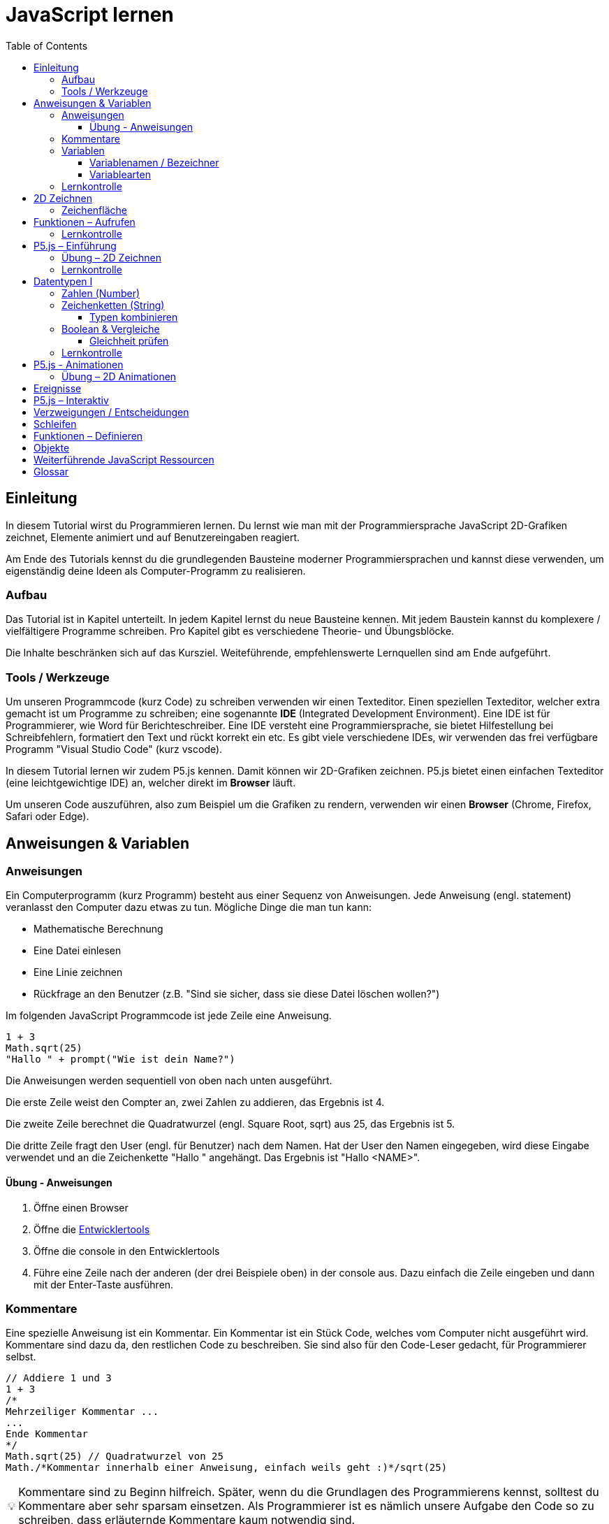 = JavaScript lernen
:toc: left
:toclevels: 3
:tip-caption: 💡
:warning-caption: ⚠️
:source-highlighter: rouge
:docinfo: shared-head

== Einleitung

In diesem Tutorial wirst du Programmieren lernen.
Du lernst wie man mit der Programmiersprache JavaScript 2D-Grafiken zeichnet,
Elemente animiert und auf Benutzereingaben reagiert.

Am Ende des Tutorials kennst du die grundlegenden Bausteine moderner Programmiersprachen und kannst diese verwenden,
um eigenständig deine Ideen als Computer-Programm zu realisieren.

=== Aufbau

Das Tutorial ist in Kapitel unterteilt. In jedem Kapitel lernst du neue Bausteine kennen.
Mit jedem Baustein kannst du komplexere / vielfältigere Programme schreiben.
Pro Kapitel gibt es verschiedene Theorie- und Übungsblöcke.

Die Inhalte beschränken sich auf das Kursziel. Weiteführende, empfehlenswerte Lernquellen sind am Ende aufgeführt.

=== Tools / Werkzeuge
Um unseren Programmcode (kurz Code) zu schreiben verwenden wir einen Texteditor.
Einen speziellen Texteditor, welcher extra gemacht ist um Programme zu schreiben; eine sogenannte *IDE* (Integrated Development Environment).
Eine IDE ist für Programmierer, wie Word für Berichteschreiber. Eine IDE versteht eine Programmiersprache, sie bietet Hilfestellung bei Schreibfehlern, formatiert den Text und rückt korrekt ein etc.
Es gibt viele verschiedene IDEs, wir verwenden das frei verfügbare Programm "Visual Studio Code" (kurz vscode).

In diesem Tutorial lernen wir zudem P5.js kennen. Damit können wir 2D-Grafiken zeichnen. P5.js bietet einen einfachen Texteditor (eine leichtgewichtige IDE) an, welcher direkt im *Browser* läuft.

Um unseren Code auszuführen, also zum Beispiel um die Grafiken zu rendern, verwenden wir einen *Browser* (Chrome, Firefox, Safari oder Edge).

== Anweisungen & Variablen

=== Anweisungen
Ein Computerprogramm (kurz Programm) besteht aus einer Sequenz von Anweisungen. Jede Anweisung (engl. statement) veranlasst den Computer dazu etwas zu tun.
Mögliche Dinge die man tun kann:

* Mathematische Berechnung
* Eine Datei einlesen
* Eine Linie zeichnen
* Rückfrage an den Benutzer (z.B. "Sind sie sicher, dass sie diese Datei löschen wollen?")

Im folgenden JavaScript Programmcode ist jede Zeile eine Anweisung.

[source,javascript,linenums]
----
1 + 3
Math.sqrt(25)
"Hallo " + prompt("Wie ist dein Name?")
----

Die Anweisungen werden sequentiell von oben nach unten ausgeführt.

Die erste Zeile weist den Compter an, zwei Zahlen zu addieren, das Ergebnis ist 4.

Die zweite Zeile berechnet die Quadratwurzel (engl. Square Root, sqrt) aus 25, das Ergebnis ist 5.

Die dritte Zeile fragt den User (engl. für Benutzer) nach dem Namen. Hat der User den Namen eingegeben, wird diese Eingabe verwendet und an die Zeichenkette "Hallo " angehängt. Das Ergebnis ist "Hallo <NAME>".

==== Übung - Anweisungen
****
1. Öffne einen Browser
1. Öffne die https://balsamiq.com/support/faqs/browserconsole/[Entwicklertools]
1. Öffne die console in den Entwicklertools
1. Führe eine Zeile nach der anderen (der drei Beispiele oben) in der
console aus. Dazu einfach die Zeile eingeben und dann mit der Enter-Taste ausführen.
****

=== Kommentare
Eine spezielle Anweisung ist ein Kommentar. Ein Kommentar ist ein Stück Code, welches vom Computer nicht ausgeführt wird. Kommentare sind dazu da, den restlichen Code zu beschreiben. Sie sind also für den Code-Leser gedacht, für Programmierer selbst.

[source,javascript,linenums]
----
// Addiere 1 und 3
1 + 3
/*
Mehrzeiliger Kommentar ...
...
Ende Kommentar
*/
Math.sqrt(25) // Quadratwurzel von 25
Math./*Kommentar innerhalb einer Anweisung, einfach weils geht :)*/sqrt(25)
----

TIP: Kommentare sind zu Beginn hilfreich. Später, wenn du die Grundlagen des Programmierens kennst, solltest du Kommentare aber sehr sparsam einsetzen. Als Programmierer ist es nämlich unsere Aufgabe den Code so zu schreiben, dass erläuternde Kommentare kaum notwendig sind.


=== Variablen
Mit einer Variable können Werte gespeichert werden. Das ist sehr praktisch. Denn jede Variable hat einen Namen. So kann man später im Programm via Namen auf den gespeicherten Wert zugreifen.

Das Beispiel der Addition von oben, nun mit Variablen:

[source,javascript,linenums]
----
a = 1
b = 3
summe = a + b
----

Jede Zeile im obigen Beispiel ist eine Anweisung.
Bei allen drei Anweisungen handelt es sich um Variable-Definitionen. Das heisst es wird eine Variable erstellt und der Variable wird mithilfe des Gleicheitszeichens (=) direkt ein Wert zugewiesen (engl. Assignment).

Nachdem die erste Zeile ausgeführt ist, hat die Variable `a` den Wert 1.

Nachdem die zweite Zeile ausgeführt ist, hat die Variable `b` den Wert 3.

Nachdem die dritte Zeile ausgeführt ist, hat die Variable `summe` den Wert 4.

Auf Zeile 3 wird auf die Variablen `a` und `b` zugegriffen und deren Werte werden ausgelesen und für die Addition verwendet.
Man sagt auch, Zeile 3 referenziert die Variablen `a` und `b`.


Weil der Computer die Anweisungen von oben nach unten ausführt, ist es also nicht möglich, Zeile 3 nach oben zu verschieben. Denn dann würde man versuchen auf eine Variable zuzugreifen die es noch gar nicht gibt.

[source,javascript,linenums]
----
a = 1
summe = a + b // Error. Variable b ist nicht definiert
b = 3
----

Allerdings ist es möglich die Zeilen 1 und 2 zu tauschen.

[source,javascript,linenums]
----
b = 3
a = 1
summe = a + b
----

==== Variablenamen / Bezeichner
In JavaScript kann eine Variable einen langen, sprechenden Namen haben. Das ist sehr praktisch. Denn dadurch ist klar, welcher Wert in der Variable gespeichert ist.

Im Folgenden eine Liste von gültigen Namen: `a, name, backgroundColor, first_name`. +
Einige Zeichen sind nicht erlaubt, z.B. Umlaute und die meisten Sonderzeichen. In der Praxis sind die einzigen zwei Sonderzeichen, die man hin und wieder sieht `_, $`.

TIP: Der Name ist frei wählbar und sollte dem Inhalt / Zweck des Wertes der Variable entsprechen. Das macht es deutlich einfacher den Code zu verstehen, wenn man ihn als Mensch liest. Für den Computer selbst hat der Name keinerlei Bedeutung.


==== Variablearten
Die Variable-Definitionen im obigen Beispiel sind kurz und sprechend, es fehlt jedoch ein sehr wichtiges Detail.
In JavaScript gibt es zwei unterschiedliche Variablearten: *veränderbare* und *unveränderbare*, sogenannte Konstanten.

Veränderbaren Variablen kann mehrfach ein Wert zugewiesen werden. Konstanten kann nur einmal ein Wert zugewiesen werden.
Veränderbare Variablen erkennt man an dem <<keyword>> `let`, unveränderbare am Keyword `const`.

[source,javascript,linenums]
----
const a = 1
a = 11    // Error, a ist bereits definiert
let b = 3 // Definition der Variable b
b = 33    // der bestehenden Variable b einen neuen Wert zuweisen
let summe = a + b // summe = 11 + 33 = 44
b = 42
const zweiteSumme = a + b // zweiteSumme = 42 + 11 = 53
// summe = 44
----

Der obige Code läuft nur dann fehlerfrei komplett durch, wenn Zeile 2 gelöscht wird.

Nachdem eine Variable mit `let` definiert wurde, kann ihr zu einem beliebigen späteren Zeitpunkt ein neuer Wert zugewiesen werden; oben auf Zeile 4 und 6.
Die Berechnung auf Zeile 5 wird nur einmal gemacht, das heisst die Zuweisung auf Zeile 6, hat keinen Einfluss auf den Wert der Variable `summe`.

Eine Variabel kann nur einmal definiert werden (mit `let` oder `const`). Danach wird diese nur noch mit dem Namen angesprochen. Entweder für neue Wertzuweisungen, oder um den Wert auszulesen.

WARNING: Es ist wichtig, dass beim Anlegen einer Variable, immer `let` oder `const` verwendet wird.

TIP: Nachdem du in der console eine Variable definiert hast mit `let` oder `const`, kannst du deren Wert einfach abrufen, indem du lediglich den Variablenamen eingibst und Enter drückst.


=== Lernkontrolle
Ich weiss, ...
====
* [*] was eine Anweisung ist
* [*] wie ich eine Variable anlege
* [*] wie ich einer Variable einen Wert zuweise
* [*] welche Variablearten es gibt
====


== 2D Zeichnen
Du bist nun bereit ein neues Kapitel aufzuschlagen: Das Zeichnen und Animieren von zweidimensionalen geometrischen Formen.

Um einen Computer anzuzweisen eine Linie zu zeichnen, müssen wir ganz genau sagen wie diese Linie auszusehen hat. Also die Position, Länge, Farbe und Breite der Linie. Die Art und Weise wie wir Position und Länge definieren wird im Folgenden erläutert. Um die Farbe und Breite kümmern wir uns später.

=== Zeichenfläche
Die Zeichenfläche, auf der die Linie entstehen soll, ist ein Rechteck. Dieses Rechteck ist in ein Raster unterteilt (unten im Bild rechts). Ähnlich wie bei einem Blatt Papier mit einem vorgezeichneten Gittermuster.
Aus dem Mathematikunterricht kennst du etwas ähnliches, das kartesische Koordinatensystem (unten im Bild links). Im Unterschied zum kartesischen System, ist beim Koordinatensystem unserer Zeichenfläche der 0-Punkt ganz oben Links. Es gibt also nur einen Quadranten, und alle Punkte im Koordinatensystem haben positive x- und y-Werte.

image::media/drawing-2d.svg[system,300,300,align=center]

Möchten wir also eine diagonale Linie zeichnen, von oben Links nach unten Rechts, müssen wir eine Möglichkeit finden, dem Computer zu befehlen: "Zeichne eine Linie von Punkt (0, 0) bis Punkt (6, 6)". Um solche Anweisungen geben zu können, müssen wir zuerst ein neues Programmelement kennen lernen, Funktionen.


== Funktionen – Aufrufen
Eine Funktion ist eine Anweisung, welche vom Computer im Hintergrund zur Verfügung gestellt wird. Eine Funktion ist quasi ein eigenständiges Mini-Programm, welches über dessen Namen gestartet werden kann. Über eine Liste von Werten, können wir dem Mini-Programm genau sagen, was es für uns tun soll.

Um eine Linie zu zeichnen können wir folgenden Code verwenden.

[source,javascript,linenums]
----
const startX = 0
const startY = 0
const endX = 6
const endY = 6
line(startX, startY, endX, endY)
----

Zeile 1-4:
Der Startpunkt ist ganz oben links, dieser hat die Koordinaten (x=0, y=0), kurz (0, 0). Der Endpunkt ist ganz unten rechts, dieser hat die Koordinaten (6, 6).

Auf Zeile 5 wird die Funktion namens `line` aufgerufen. Die Komma-separierten Werte in den Klammern nennt man `Parameter`. Sie beschreiben, was die Funktion konkret tun soll. In diesem Fall beschreiben die ersten beiden Werte die Koordinaten der Startpunks, und die letzten beiden Werte die Koordinaten des Endpunkts.

Es gibt viele weitere nützliche Funktionen. Du hast z.B. ganz zu Beginn die Funktion `Math.sqrt` kennen gelernt. Diese hat nur einen Parameter. Nämlich die Zahl von der man gerne die Quadratwurzel berechnet haben möchte. Die Funktion `line` hat 4 Parameter. Es gibt auch Funktionen ohne Parameter, und sogar welche, bei der die Anzahl der Parameter variabel ist.

Ein kleines Beispiel mit der Funktion `prompt`, welche du ebenfalls bereits kennengelernt hast zu Beginn. Was ist der Unterschied der folgenden beiden Zeilen? Wie wirkt sich dieser Unterschied aus, wenn du die beiden Zeilen ausführst?

[source,javascript,linenums]
----
prompt()
prompt("Wie heisst du?")
----

Zeile 1 ruft die Funktion prompt auf, ohne Parameter. Als Ergebnis wird ein Eingabe-Dialog angezeigt ohne textuelle Aufforderung, sondern lediglich mit einem Eingabefeld. Zeile 2 zeigt einen Eingabe-Dialog mit textueller Aufforderung.


Das tolle an Funktionen ist, dass man sie beliebig oft nacheinander aufrufen kann. Möchte man also von drei verschiedenen Zahlen die Quadratwurzel kann man die Funktion einfach dreimal aufrufen, jedesmal mit einem anderen Parameter:

[source,javascript,linenums]
----
Math.sqrt(25)
Math.sqrt(36)
Math.sqrt(2)
// Ich kann sogar die Wurzel einer Wurzel berechnen:
let nine = Math.sqrt(81)
let three = Math.sqrt(nine)
// Oder noch kürzer:
three = Math.sqrt(Math.sqrt(81))
----

Als nächstes lernen wir ein Werkzeug kennen, welches die Funktion `line` ausführen kann und eine Linie auf den Bildschirm zeichnet. Denn wenn du den Code von oben kopierst und direkt im Browser ausführst, wird das einen Fehler geben. Der Grund ist, dass es die Funktion `line` nicht gibt. Zudem gäbe es auch noch keine Zeichenfläche ;).

=== Lernkontrolle
Ich weiss, ...
====
* [*] was eine Funktion ist
* [*] was ein Parameter ist
* [*] wie ich eine Funktion aufrufe
====

== P5.js – Einführung
Im Folgenden siehst du ein einfaches Programm, welches mithilfe von P5.js eine Linie zeichnet. Klicke auf "Play" um das Programm auszuführen und das Ergebnis zu sehen.

++++
<script type="text/p5" data-height="300">
createCanvas(200, 200)
background('skyblue')
line(0, 0, 200, 200)
</script>
++++
{nbsp} +

Cool! Aber was geschieht da genau?

1. Die Funktion `createCanvas` erstellt eine Zeichenfläche. Diese ist 200 Einheiten breit und 200 Einheiten hoch.
1. Mit `background` setzen wir die Hintergrundfarbe der Zeichenfläche. `skyblue` ist eine Farbbezeichnung die der Computer kennt.
1. Mit `line` zeichnen wir dann die diagonale Linie, von oben links nach unten rechts.

=== Übung – 2D Zeichnen
Du kannst diese Übungen direkt im obigen Editor lösen.

Wichtige Resourcen:

* Formen zeichnen: https://processing.org/tutorials/drawing
* Vollständige Dokumentation aller Funktionen von P5.js: https://p5js.org/reference

****
*Linie*

Zeichne eine zweite Linie von unten links nach oben rechts.

*Farben*

1. Verändere die Hintergrundfarbe. Auswahl an Farbnamen https://www.w3schools.com/colors/colors_names.asp
1. Verändere die Linienfarbe. Zeichne Linien in verschiedenen Farben. +
Hinweis: Die `stroke` Funktion

*Farben & Formen*

Zeichne:

+++
<iframe src="p5-sketches/index.html?s=pendel" style="border:0; height: 200px;"></iframe>
+++

*Symbol*

Zeichne selbst etwas bestimmtes. z.B. ein Haus oder ein Ying-Yang Symbol oder was dir gerade in den Sinn kommt :).

Inspiration:

+++
<iframe src="p5-sketches/index.html?s=peace" style="border:0; height: 200px;"></iframe>
+++
https://www.wihel.de/wie-das-peace-symbol-entstanden-ist/

****

=== Lernkontrolle
Ich weiss, ...
====
* [*] wie ich eine Linie, ein Kreis und ein Rechteck zeichne
* [*] wie ich die Farben und Linienstärke von Formen verändere
====

Du hast nun einiges gelernt und kannst 2D zeichnen mit P5.js. Das nächste Ziel ist das Erstellen von interaktiven Programmen, welche anhand von Benutzereingaben ihr Verhalten verändern, und so zum Beispiel auf einen Mausklick reagieren. Bevor wir das tun können, musst du dir aber noch ein wenig Theorie aneignen.

== Datentypen I

In einem Programm werden Daten verarbeitet. Diese Daten können unterschiedlicher Art sein. Es können zum Beispiel Zahlen sein. Oder eine Liste von Namen. Als Programmierer ist es wichtig, dass man genau weiss, für was man die Daten braucht, denn daraus leitet sich ab, welchen Datentyp man verwendet.

Mit Zahlen kann ich andere Dinge anstellen als mit einer Liste von Namen.
Es macht z.B. keinen Sinn zwei Namen zu einer Summe zu addieren. Sehr wohl kann es aber Sinn machen, zwei Zahlen zu einer Summe zu addieren.

In JavaScript hat jede Variable einen Datentyp. Genauer: Der Wert, welcher einer Variable zugewiesen wird hat einen Datentyp, die Variable übernimmt diesen Datentyp automatisch bei der Zuweisung.

Zwei wichtige Datentypen werden hier vorgestellt. Später lernen wir noch einige mehr kennen.

=== Zahlen (Number)
Damit können Ganzzahlen (sogenannte `Integer`) oder Fliesskommazahlen (sogenannte `Floats`) abgebildet werden. In JavaScript gibt es den Datentypen `Number`, welcher sowohl Floats als auch Integer beinhaltet.

[source,javascript,linenums]
----
const r = 14
const pi = 3.14
const area = pi * r**2
// area = 3.14 * 14 * 14 = 615.44
----

=== Zeichenketten (String)
Wird verwendet um eine beliebige Anzahl von Zeichen zu speichern. z.B. einen Personennamen, eine Automarke oder ein Gedicht.

[source,javascript,linenums]
----
const greeting = "Hallo!"
const brand = "Mercedes Benz"
----

Mit dem `+` Zeichen ist es möglich zwei Strings miteinander zu verbinden, und damit einen neuen String zu erzeugen.

[source,javascript,linenums]
----
const greeting = "Hallo"
const name = " Mrs. Simpson"
const text = greeting + name
// text ist jetzt "Hallo Mrs. Simpson"
// greeting und name bleiben unverändert
----


TIP: Mit dem Keyword `typeof` kannst du den Datentypen eines Wertes abfragen. z.B. `typeof "23"` ergibt `"string"`, `typeof 23` ergibt `"number"`.

==== Typen kombinieren

Eine Zahl kann ebenfalls in einer Zeichenkette gespeichert werden.
Dann kann man damit aber nicht mehr rechnen.

Folgendes ist also keine gültige Addition:

[source,javascript,linenums]
----
const summe = "3.14" + 5
----

Hingegen kann eine Zahl immer automatisch zu einem String umgewandelt werden. Folgendes ist also sinnvoll:

[source,javascript,linenums]
----
const temp = 35.8
const text = "Temperatur: " + temp
----


=== Boolean & Vergleiche
Ein Algorithmus muss oft Entscheidungen treffen. So muss ein Sortieralgorithmus zum Beispiel zwei Zahlen vergleichen und entscheiden welches der beiden Zahlen zuerst kommen soll.
Im folgenden Beispiel entscheidet ein Algorithmus, ob noch genug Geld auf dem Konto verfügbar ist, um einen Einkauf zu tätigen.

[source,javascript,linenums]
----
const accountBalance = 3000 // Kontostand
const articlePrice = 2850
// ist genug Geld auf dem Konto um Artikel zu kaufen?
const canBuy = acccountBalance > articlePrice
// canBuy = true
----

Auf Zeile vier werden zwei Werte verglichen. Das Ergebnis ist entweder "ja" oder "nein". Ein Datentyp, welcher nur diese beiden Werte kennt, nennt man `Boolean`. In JavaScript entspricht "ja" dem Wert `true` und "nein" dem Wert `false`.
Im obigen Beispiel hat also die Variable `canBuy` den Wert `true`.

Nebst > ist auch <, >= und \<= möglich.


==== Gleichheit prüfen
Um zu prüfen ob zwei Werte gleich sind, wird in JavaScript `===` verwendet.

Einige einfache Beispiele:

[source,javascript,linenums]
----
23 === 23 // true
const a = 2
const x = a === 2   // true
const y = a === "2" // false, weil ein String nie gleich einer Number ist
----

Im folgenden Beispiel wird direkt innerhalb des Vergleichs eine Operation (`%` – Modulo) ausgeführt, und dann das Ergebniss der Operation geprüft, ob diese den Wert 0 ergab.

[source,javascript,linenums]
----
const anyNumber = 23
const isEven = anyNumber % 2 === 0
// isEven = false
----

Im obigen Beispiel ist die Variable `isEven` nur dann true, wenn der Wert von `anyNumber` eine gerade (engl. even) Zahl ist. Der Modulo Operator (`%`) berechnet den Rest einer Division.



=== Lernkontrolle
Ich weiss, ...
====
* [*] dass ich nur Variablen mit gleichem Datentyp vergleichen kann
* [*] was ein Boolean Wert ist
* [*] den Unterschied von Integer und Float
* [*] was ein String ist
====


== P5.js - Animationen
Bevor wir mit P5.js bewegte Bilder zeichnen können, müssen wir P5.js noch etwas vertiefter kennen lernen.

Sämtliche P5.js Programme beinhalten Anweisungen, welche in zwei Gruppen aufgeteilt werden können: Einmal ausgeführte und wiederholt ausgeführte.

*Einmal ausgeführt*: Werden beim Programm start einmalig ausgeführt, dann nie wieder. {nbsp} +
*Wiederholt ausgeführt*: Werden automatisch alle par Millisekunden ausgeführt.

Bis jetzt hatten wir nur mit einmal ausgeführten Anweisungen zu tun. Du hast im Editor einmal auf den `Run`-Button gedrückt und die Zeichnung wurde erstellt. Die Aufgabe des Programms war damit erledigt.

Möchten wir jetzt aber, dass sich das Bild verändert (ohne das wir erneut Run drücken), brauchen wir eine Gruppe von Befehlen, welche automatisch wiederholt ausgeführt wird, und unter bestimmten Bedingungen unser Bild verändert.

Folgendes Beispiel zeigt eine Animation. Der Kreis pulsiert.

++++
<script type="text/p5" src="p5-sketches/animation-demo.js" data-height="400">
</script>
++++
{nbsp} +

Alle einmal ausgeführten Anweisungen kommen in die Funktion `setup` platziert.
Alle wiederholt ausgeführten in die Funktion `draw`. Die Funktion draw wird automatisch alle ca. 60 Millisekunden ausgeführt. Für uns Menschen sieht die Animation trotzdem flüssig aus, weil das menschliche Auge ein ruckeln / flimmern nur dann erkennt, wenn das Bild weniger als alle 25 Millisekunden aufgebaut werden würde.

Die Namen der Funktionen müssen genau so heissen, wie im Code oben. Denn nur dann "weiss" P5.js welche Anweisungen einmalig oder wiederholt ausgeführt werden müssen. Man spricht auch von einer `Namenskonvention`, welche vom `Framework` (P5.js), als Rahmenbedingung (engl. frame = Rahmen) vorgegeben wird.

TIP: Das ist das erste mal dass du siehst, wie man eine Funktion selbst erstellt. Vorerst lassen wir es dabei, es reicht wenn du innerhalb der Funktionen deine Anweisungen korrekt platzieren kannst. Mehr Details zu Funktionen folgen später.


=== Übung – 2D Animationen
Du kannst diese Übungen direkt im obigen Editor lösen.

****
*Floating Rect*

Zeichne ein Rechteck, welches sich automatisch von ganz Links nach ganz Rechts bewegt. Es ist egal, wenn es dann rechts aus dem Bild verschwindet. {nbsp} +
Als Zusatzaufgabe: stoppe das Rechteck, sobald es den rechten Rand berührt.


****

== Ereignisse
Sobald ein Programm, während dem es läuft, auf äussere Einflüsse reagieren muss, kommen Ereignisse (engl. `Events`) ins Spiel. Beispiele für Ereignisse:

- Linke Maustaste geklickt
- Enter Taste gedrückt
- Fenstergrösse hat geändert
- Systemzeit hat geändert

Eine Applikationen (ein Programm, welches von einem Anwender bedient wird) muss zwangsläufig mit dem Anwender interagieren, um zum Beispiel auf Mausklicks reagieren zu können.

Im Folgenden ein Beispiel in P5.js:

+++
<iframe src="p5-sketches/index.html?s=events-demo" style="border:0; height: 100px;"></iframe>
+++

Bei jedem Click wird die Hintergrundfarbe geändert. Sowie die angezeigte Anzahl Clicks um eins erhöht.

Damit wir in JavaScript auf Ereignisse reagieren können, brauchen wir einen `EventHandler`, das ist eine Funktion, welche vom Computer automatisch aufegrufen wird, sobald das entsprechende Ereignis auftritt.

== P5.js – Interaktiv
In P5.js ist es möglich auf Events zu reagieren. Dies geschieht wiederum über Funktionen, welche einer Namenskonvention folgen.

Um auf einen Mausklick zu reagieren, wird eine Funktion mit dem Namen `mouseClicked` verwendet. Ist diese im Programmcode vorhanden, wird diese automatisch von P5.js aufgerufen, sobald der User mit der Maus auf die Zeichenfläche klickt.


+++
<script type="text/p5" src="p5-sketches/events-demo-simple.js" data-height="200">
</script>
+++


== Verzweigungen / Entscheidungen

== Schleifen

== Funktionen – Definieren

== Objekte


== Weiterführende JavaScript Ressourcen
* http://www.p5js.gym-wst.de/de/javascript
* https://nycdoe-cs4all.github.io/units/1/overview
* https://eloquentjavascript.net/
* https://developer.mozilla.org/de/docs/Web/JavaScript


[glossary]
== Glossar
[[keyword]]Keyword:: Schlüsselwort. Ein reserviertes Wort, welches nicht für Bezeichner (z.B. von Variablen) verwendet werden kann.
